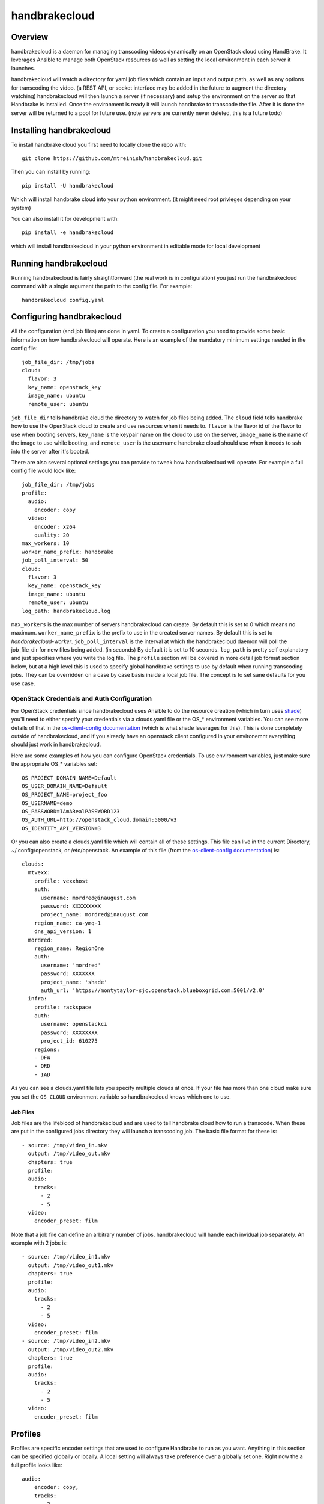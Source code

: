 ==============
handbrakecloud
==============

Overview
--------

handbrakecloud is a daemon for managing transcoding videos dynamically on an
OpenStack cloud using HandBrake. It leverages Ansible to manage both OpenStack
resources as well as setting the local environment in each server it launches.

handbrakecloud will watch a directory for yaml job files which contain an input
and output path, as well as any options for transcoding the video. (a REST API,
or socket interface may be added in the future to augment the directory
watching) handbrakecloud will then launch a server (if necessary) and setup
the environment on the server so that Handbrake is installed. Once the
environment is ready it will launch handbrake to transcode the file. After it
is done the server will be returned to a pool for future use. (note servers
are currently never deleted, this is a future todo)

Installing handbrakecloud
-------------------------

To install handbrake cloud you first need to locally clone the repo with::

  git clone https://github.com/mtreinish/handbrakecloud.git

Then you can install by running::

  pip install -U handbrakecloud

Which will install handbrake cloud into your python environment. (it might need
root privleges depending on your system)

You can also install it for development with::

  pip install -e handbrakecloud

which will install handbrakecloud in your python environment in editable mode for
local development

Running handbrakecloud
----------------------

Running handbrakecloud is fairly straightforward (the real work is in
configuration) you just run the handbrakecloud command with a single argument
the path to the config file. For example::

    handbrakecloud config.yaml

Configuring handbrakecloud
--------------------------

All the configuration (and job files) are done in yaml. To create a
configuration you need to provide some basic information on how handbrakecloud
will operate. Here is an example of the mandatory minimum settings needed in
the config file::

    job_file_dir: /tmp/jobs
    cloud:
      flavor: 3
      key_name: openstack_key
      image_name: ubuntu
      remote_user: ubuntu

``job_file_dir`` tells handbrake cloud the directory to watch for job files
being added. The ``cloud`` field tells handbrake how to use the OpenStack cloud
to create and use resources when it needs to. ``flavor`` is the flavor id of
the flavor to use when booting servers, ``key_name`` is the keypair name on
the cloud to use on the server, ``image_name`` is the name of the image to use
while booting, and ``remote_user`` is the username handbrake cloud should use
when it needs to ssh into the server after it's booted.

There are also several optional settings you can provide to tweak how
handbrakecloud will operate. For example a full config file would look like::

    job_file_dir: /tmp/jobs
    profile:
      audio:
        encoder: copy
      video:
        encoder: x264
        quality: 20
    max_workers: 10
    worker_name_prefix: handbrake
    job_poll_interval: 50
    cloud:
      flavor: 3
      key_name: openstack_key
      image_name: ubuntu
      remote_user: ubuntu
    log_path: handbrakecloud.log

``max_workers`` is the max number of servers handbrakecloud can create. By
default this is set to 0 which means no maximum. ``worker_name_prefix`` is the
prefix to use in the created server names. By default this is set to
*handbrakecloud-worker*. ``job_poll_interval`` is the interval at which the
handbrakecloud daemon will poll the job_file_dir for new files being added. (in
seconds) By default it is set to 10 seconds. ``log_path`` is pretty self
explanatory and just specifies where you write the log file. The ``profile``
section will be covered in more detail job format section below, but at a high
level this is used to specify global handbrake settings to use by default when
running transcoding jobs. They can be overridden on a case by case basis inside
a local job file. The concept is to set sane defaults for you use case.

OpenStack Credentials and Auth Configuration
''''''''''''''''''''''''''''''''''''''''''''
For OpenStack credentials since handbrakecloud uses Ansible to do the resource
creation (which in turn uses `shade`_) you'll need to either specify your
credentials via a clouds.yaml file or the OS_* environment variables. You can
see more details of that in the `os-client-config documentation`_ (which is what
shade leverages for this). This is done completely outside of handbrakecloud,
and if you already have an openstack client configured in your environemnt
everything should just work in handbrakecloud.

.. _shade: https://docs.openstack.org/developer/shade/

Here are some examples of how you can configure OpenStack credentials. To use
environment variables, just make sure the appropriate OS_* variables set::

    OS_PROJECT_DOMAIN_NAME=Default
    OS_USER_DOMAIN_NAME=Default
    OS_PROJECT_NAME=project_foo
    OS_USERNAME=demo
    OS_PASSWORD=IAmARealPASSWORD123
    OS_AUTH_URL=http://openstack_cloud.domain:5000/v3
    OS_IDENTITY_API_VERSION=3

Or you can also create a clouds.yaml file which will contain all of these
settings. This file can live in the current Directory, ~/.config/openstack,
or /etc/openstack. An example of this file (from the `os-client-config documentation`_)
is::

    clouds:
      mtvexx:
        profile: vexxhost
        auth:
          username: mordred@inaugust.com
          password: XXXXXXXXX
          project_name: mordred@inaugust.com
        region_name: ca-ymq-1
        dns_api_version: 1
      mordred:
        region_name: RegionOne
        auth:
          username: 'mordred'
          password: XXXXXXX
          project_name: 'shade'
          auth_url: 'https://montytaylor-sjc.openstack.blueboxgrid.com:5001/v2.0'
      infra:
        profile: rackspace
        auth:
          username: openstackci
          password: XXXXXXXX
          project_id: 610275
        regions:
        - DFW
        - ORD
        - IAD

.. _os-client-config documentation: https://docs.openstack.org/developer/os-client-config/

As you can see a clouds.yaml file lets you specify multiple clouds at once. If
your file has more than one cloud make sure you set the ``OS_CLOUD`` environment
variable so handbrakecloud knows which one to use.

Job Files
=========

Job files are the lifeblood of handbrakecloud and are used to tell handbrake
cloud how to run a transcode. When these are put in the configured jobs
directory they will launch a transcoding job. The basic file format for these
is::

    - source: /tmp/video_in.mkv
      output: /tmp/video_out.mkv
      chapters: true
      profile:
      audio:
        tracks:
          - 2
          - 5
      video:
        encoder_preset: film

Note that a job file can define an arbitrary number of jobs. handbrakecloud
will handle each invidual job separately. An example with 2 jobs is::

    - source: /tmp/video_in1.mkv
      output: /tmp/video_out1.mkv
      chapters: true
      profile:
      audio:
        tracks:
          - 2
          - 5
      video:
        encoder_preset: film
    - source: /tmp/video_in2.mkv
      output: /tmp/video_out2.mkv
      chapters: true
      profile:
      audio:
        tracks:
          - 2
          - 5
      video:
        encoder_preset: film

Profiles
--------

Profiles are specific encoder settings that are used to configure Handbrake
to run as you want. Anything in this section can be specified globally or
locally. A local setting will always take preference over a globally set one.
Right now the a full profile looks like::

    audio:
        encoder: copy,
        tracks:
          - 2
          - 3
    video:
        encoder: x264,
        encoder_preset: film
        quality: 20
    subtitle:
        tracks:
          - 1
          - 2
    filters:
        decomb: true

This will likely be expanded in the future, because it provides very limited
coverage of Handbrake's options.
